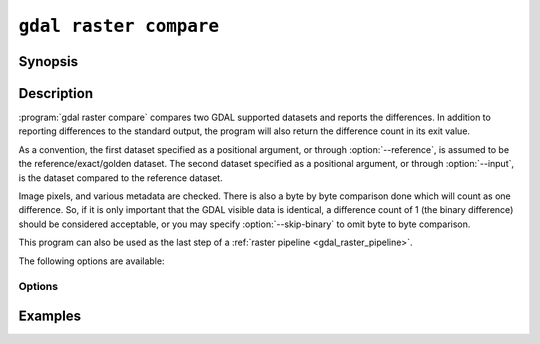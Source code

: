 .. _gdal_raster_compare:

================================================================================
``gdal raster compare``
================================================================================

.. versionadded:: 3.12

.. only:: html

    Compare two raster datasets.

.. Index:: gdal raster compare

Synopsis
--------

.. program-output:: gdal raster compare --help-doc

Description
-----------

:program:`gdal raster compare` compares two GDAL supported datasets and
reports the differences. In addition to reporting differences to the
standard output, the program will also return the difference count in its
exit value.

As a convention, the first dataset specified as a positional argument, or through
:option:`--reference`, is assumed to be the reference/exact/golden dataset. The second
dataset specified as a positional argument, or through :option:`--input`, is the
dataset compared to the reference dataset.

Image pixels, and various metadata are checked. There is also a byte by
byte comparison done which will count as one difference. So, if it is
only important that the GDAL visible data is identical, a difference
count of 1 (the binary difference) should be considered acceptable, or you
may specify :option:`--skip-binary` to omit byte to byte comparison.

This program can also be used as the last step of a :ref:`raster pipeline <gdal_raster_pipeline>`.

The following options are available:

Options
+++++++

.. option:: --reference <reference-dataset>

    The dataset that is considered correct, referred to as the reference dataset.

.. option:: --input <input-dataset>

    The dataset being compared to the reference dataset, referred to as the input
    dataset.

.. option:: --skip-all-optional

    Whether to skip all optional tests. This is an alias to defining all other
    ``--skip-XXXX`` options.

    The remaining non-optional tests are:

    - checking dataset width, height and band count
    - checking band description, data type, color interpretation and nodata value
    - checking pixel content

.. option:: --skip-binary

    Whether to skip exact comparison of binary content.

.. option:: --skip-overview

    Whether to skip comparison of overviews.

.. option:: --skip-geolocation

    Whether to skip comparison of GEOLOCATION metadata domain.

.. option:: --skip-geotransform

    Whether to skip comparison of geotransform matrix.

.. option:: --skip-metadata

    Whether to skip comparison of metadata

.. option:: --skip-rpc

    Whether to skip comparison of Rational Polynomial Coefficients (RPC) metadata domain.

.. option:: --skip-crs

    Whether to skip comparison of coordinate reference systems (CRS).

.. option:: --skip-sds

    Whether to ignore comparison of all subdatasets that are part of the dataset.


Examples
--------

.. example::
   :title: Comparing two datasets that differ by their data types

   .. code-block:: bash

       $ gdal raster compare autotest/gcore/data/byte.tif autotest/gcore/data/uint16.tif
       Reference file has size 736 bytes, whereas input file has size 1136 bytes.
       Reference band 1 has data type Byte, but input band has data type UInt16

       $ echo $?
       2

.. example::
   :title: Comparing two datasets while values have different units

   .. code-block:: bash

       $ gdal raster pipeline read test_in_foot.tif ! calc --calc "X * 0.3048" ! compare --reference=reference_in_meter.tif
